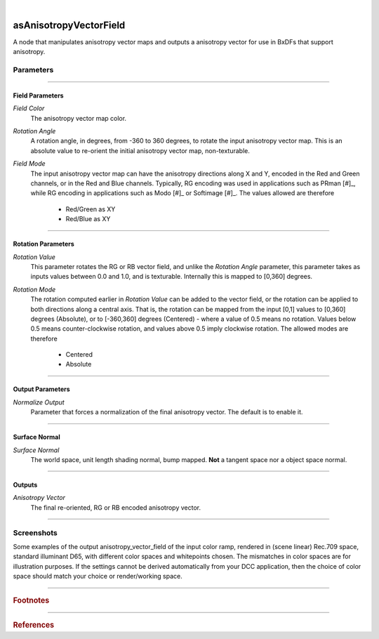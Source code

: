.. _label_as_anisotropy_vector_field:

.. fix_img_align::

|
 
.. image:: /_images/icons/asAnisotropyVectorField.png
   :width: 128px
   :align: left
   :height: 128px
   :alt: Anisotropy Vector Field Icon

asAnisotropyVectorField
***********************

A node that manipulates anisotropy vector maps and outputs a anisotropy vector for use in BxDFs that support anisotropy.

Parameters
----------

.. bogus directive to silence warnings::

-----

Field Parameters
^^^^^^^^^^^^^^^^

*Field Color*
    The anisotropy vector map color.

*Rotation Angle*
    A rotation angle, in degrees, from -360 to 360 degrees, to rotate the input anisotropy vector map. This is an absolute value to re-orient the initial anisotropy vector map, non-texturable.

*Field Mode*
    The input anisotropy vector map can have the anisotropy directions along X and Y, encoded in the Red and Green channels, or in the Red and Blue channels.
    Typically, RG encoding was used in applications such as PRman [#]_, while RG encoding in applications such as Modo [#]_ or Softimage [#]_.
    The values allowed are therefore

        * Red/Green as XY
        * Red/Blue as XY

-----

Rotation Parameters
^^^^^^^^^^^^^^^^^^^

*Rotation Value*
    This parameter rotates the RG or RB vector field, and unlike the *Rotation Angle* parameter, this parameter takes as inputs values between 0.0 and 1.0, and is texturable. Internally this is mapped to [0,360] degrees.

*Rotation Mode*
    The rotation computed earlier in *Rotation Value* can be added to the vector field, or the rotation can be applied to both directions along a central axis. That is, the rotation can be mapped from the input [0,1] values to [0,360] degrees (Absolute), or to [-360,360] degrees (Centered) - where a value of 0.5 means no rotation. Values below 0.5 means counter-clockwise rotation, and values above 0.5 imply clockwise rotation.
    The allowed modes are therefore

        * Centered
        * Absolute

----

Output Parameters
^^^^^^^^^^^^^^^^^

*Normalize Output*
    Parameter that forces a normalization of the final anisotropy vector. The default is to enable it.

-----

Surface Normal
^^^^^^^^^^^^^^

*Surface Normal*
    The world space, unit length shading normal, bump mapped. **Not** a tangent space nor a object space normal.

-----

Outputs
^^^^^^^

*Anisotropy Vector*
    The final re-oriented, RG or RB encoded anisotropy vector.

-----

.. _label_as_anisotropy_vector_field_screenshots:

Screenshots
-----------

Some examples of the output anisotropy_vector_field of the input color ramp, rendered in (scene linear) Rec.709 space, standard illuminant D65, with different color spaces and whitepoints chosen. The mismatches in color spaces are for illustration purposes. If the settings cannot be derived automatically from your DCC application, then the choice of color space should match your choice or render/working space.

.. thumbnail:: /_images/screenshots/anisotropy_vector_field/anisotropy_vector_field_colorramp_workingspace_rec709.png
   :group: shots_anisotropy_vector_field_group_A
   :width: 10%
   :title:

   Original color ramp, synColor render/working space set to (scene-linear) sRGB/Rec.709 primaries and D65 white point.

.. thumbnail:: /_images/screenshots/anisotropy_vector_field/anisotropy_vector_field_colorramp_workingspace_rec709_from_CMS.png
   :group: shots_anisotropy_vector_field_group_A
   :width: 10%
   :title:

   anisotropy_vector_field of input color, with settings automatically retrieved from Maya's synColor CMS preferences.

.. thumbnail:: /_images/screenshots/anisotropy_vector_field/anisotropy_vector_field_colorramp_set_ACES_AP0.png
   :group: shots_anisotropy_vector_field_group_A
   :width: 10%
   :title:

   Original color ramp, with CMS settings disabled, and the input space overriden to ACES 2065-1 AP0, D60 whitepoint.

.. thumbnail:: /_images/screenshots/anisotropy_vector_field/anisotropy_vector_field_colorramp_set_ACES_AP1.png
   :group: shots_anisotropy_vector_field_group_A
   :width: 10%
   :title:

   Original color ramp, with CMS settings disabled, and the input space overriden to ACEScg AP1, D60 whitepoint.

.. thumbnail:: /_images/screenshots/anisotropy_vector_field/anisotropy_vector_field_colorramp_set_Rec2020.png
   :group: shots_anisotropy_vector_field_group_A
   :width: 10%
   :title:

   Original color ramp, with CMS settings disabled, and the input space overriden to Rec.2020, D65 whitepoint.

.. thumbnail:: /_images/screenshots/anisotropy_vector_field/anisotropy_vector_field_colorramp_set_DCIP3.png
   :group: shots_anisotropy_vector_field_group_A
   :width: 10%
   :title:

   Original color ramp, with CMS settings disabled, and the input space overriden to DCI-P3, DCI whitepoint.

.. thumbnail:: /_images/screenshots/anisotropy_vector_field/anisotropy_vector_field_colorramp_explicit_coords_adobergb.png
   :group: shots_anisotropy_vector_field_group_A
   :width: 10%
   :title:

   Original color ramp, with CMS settings disabled, and the input color space set to *xy chromacitity coordinates*, which were then set to the RGB chromaticity coordinates of the AdobeRGB 1998 color space, with a D65 whitepoint.

.. thumbnail:: /_images/screenshots/anisotropy_vector_field/anisotropy_vector_field_compared.png
   :group: shots_anisotropy_vector_field_group_A
   :width: 10%
   :title:

   Starting from the bottom, the original (scene-linear Rec.709, D65) color ramp, and above it, its anisotropy_vector_field with coefficients for Rec.709, Rec.2020, DCI-P3, ACEScg AP1, ACES 2065-1 AP0, explicit chromaticities set to AdobeRGB 1998, and color ramp again at the top.

-----

.. rubric:: Footnotes

-----

.. rubric:: References

.. bibliography:: /bibtex/references.bib
    :filter: docname in docnames

